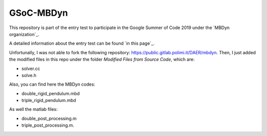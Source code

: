 GSoC-MBDyn
###########

This repository is part of the entry test to participate in the Google Summer of Code 2019 under the `MBDyn organization`_.

.. MBDyn organization: https://www.mbdyn.org/

A detailed information about the entry test can be found `in this page`_.

.. in this page: https://eriveltongualter.github.io/GSoC2019-MBDyn/

Unfortunally, I was not able to fork the following repository: https://public.gitlab.polimi.it/DAER/mbdyn. Then, I just added the modified files in this repo under the folder *Modified Files from Source Code*, which are:

- solver.cc
- solve.h

Also, you can find here the MBDyn codes:

- double_rigid_pendulum.mbd
- triple_rigid_pendulum.mbd

As well the matlab files:

- double_post_processing.m
- triple_post_processing.m.
